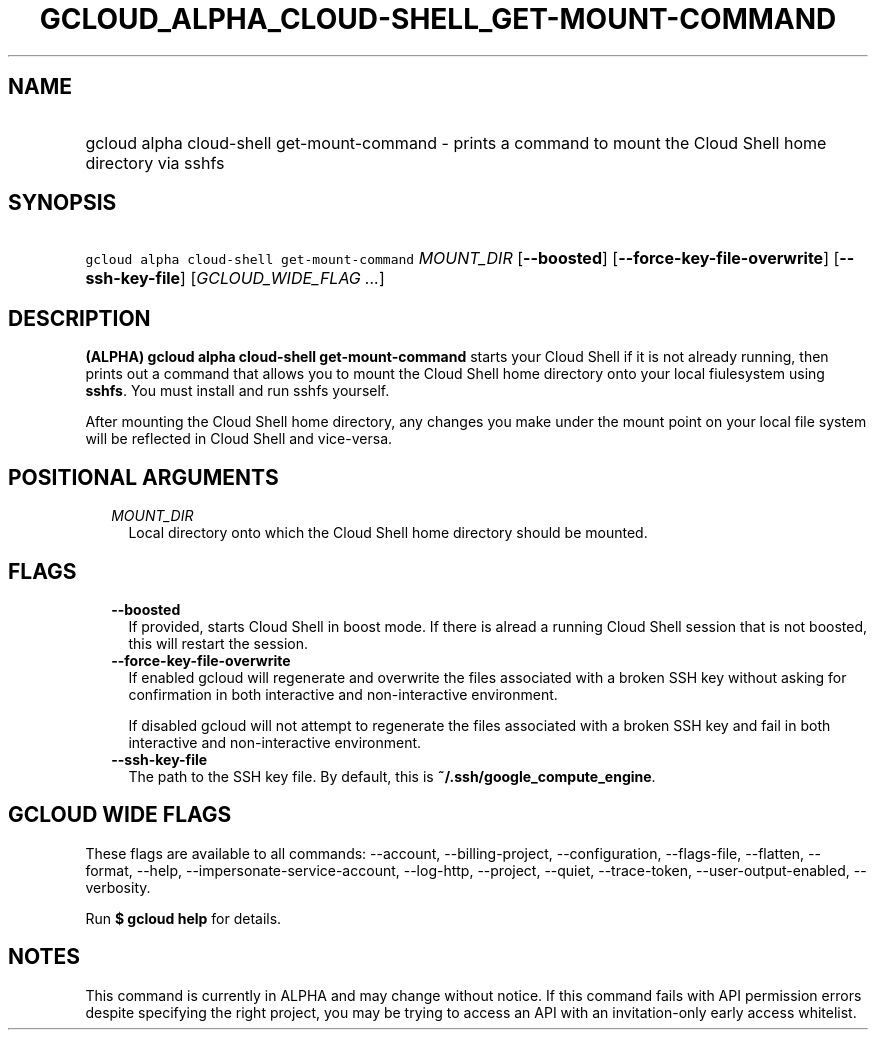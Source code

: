 
.TH "GCLOUD_ALPHA_CLOUD\-SHELL_GET\-MOUNT\-COMMAND" 1



.SH "NAME"
.HP
gcloud alpha cloud\-shell get\-mount\-command \- prints a command to mount the Cloud Shell home directory via sshfs



.SH "SYNOPSIS"
.HP
\f5gcloud alpha cloud\-shell get\-mount\-command\fR \fIMOUNT_DIR\fR [\fB\-\-boosted\fR] [\fB\-\-force\-key\-file\-overwrite\fR] [\fB\-\-ssh\-key\-file\fR] [\fIGCLOUD_WIDE_FLAG\ ...\fR]



.SH "DESCRIPTION"

\fB(ALPHA)\fR \fBgcloud alpha cloud\-shell get\-mount\-command\fR starts your
Cloud Shell if it is not already running, then prints out a command that allows
you to mount the Cloud Shell home directory onto your local fiulesystem using
\fBsshfs\fR. You must install and run sshfs yourself.

After mounting the Cloud Shell home directory, any changes you make under the
mount point on your local file system will be reflected in Cloud Shell and
vice\-versa.



.SH "POSITIONAL ARGUMENTS"

.RS 2m
.TP 2m
\fIMOUNT_DIR\fR
Local directory onto which the Cloud Shell home directory should be mounted.


.RE
.sp

.SH "FLAGS"

.RS 2m
.TP 2m
\fB\-\-boosted\fR
If provided, starts Cloud Shell in boost mode. If there is alread a running
Cloud Shell session that is not boosted, this will restart the session.

.TP 2m
\fB\-\-force\-key\-file\-overwrite\fR
If enabled gcloud will regenerate and overwrite the files associated with a
broken SSH key without asking for confirmation in both interactive and
non\-interactive environment.

If disabled gcloud will not attempt to regenerate the files associated with a
broken SSH key and fail in both interactive and non\-interactive environment.

.TP 2m
\fB\-\-ssh\-key\-file\fR
The path to the SSH key file. By default, this is
\fB~/.ssh/google_compute_engine\fR.


.RE
.sp

.SH "GCLOUD WIDE FLAGS"

These flags are available to all commands: \-\-account, \-\-billing\-project,
\-\-configuration, \-\-flags\-file, \-\-flatten, \-\-format, \-\-help,
\-\-impersonate\-service\-account, \-\-log\-http, \-\-project, \-\-quiet,
\-\-trace\-token, \-\-user\-output\-enabled, \-\-verbosity.

Run \fB$ gcloud help\fR for details.



.SH "NOTES"

This command is currently in ALPHA and may change without notice. If this
command fails with API permission errors despite specifying the right project,
you may be trying to access an API with an invitation\-only early access
whitelist.

